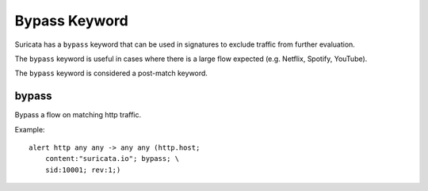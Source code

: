 Bypass Keyword
==============

Suricata has a ``bypass`` keyword that can be used in signatures to exclude traffic from further evaluation.

The ``bypass`` keyword is useful in cases where there is a large flow expected (e.g. Netflix, Spotify, YouTube).

The ``bypass`` keyword is considered a post-match keyword.


bypass
------

Bypass a flow on matching http traffic.

Example::

  alert http any any -> any any (http.host; 
      content:"suricata.io"; bypass; \
      sid:10001; rev:1;)
